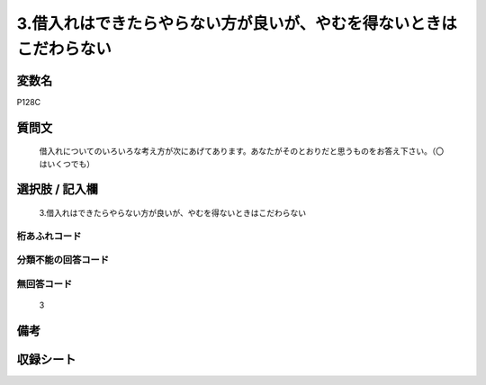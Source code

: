 .. title:: P128C
.. rst-cllass:: item
====================================================================================================
3.借入れはできたらやらない方が良いが、やむを得ないときはこだわらない
====================================================================================================

.. rst-class:: varname
変数名
==================

P128C

.. rst-class:: question
質問文
==================


   借入れについてのいろいろな考え方が次にあげてあります。あなたがそのとおりだと思うものをお答え下さい。（〇はいくつでも）



.. rst-class:: answer
選択肢 / 記入欄
======================

  3.借入れはできたらやらない方が良いが、やむを得ないときはこだわらない



.. rst-class:: overflow
桁あふれコード
-------------------------------
  


.. rst-class:: not_available
分類不能の回答コード
-------------------------------------
  


.. rst-class:: not_available
無回答コード
-------------------------------------
  3


.. rst-class:: bikou
備考
==================



.. rst-class:: include_sheet
収録シート
=======================================
.. hlist::
   :columns: 3
   
   
   * p1_4
   
   


.. index:: P128C